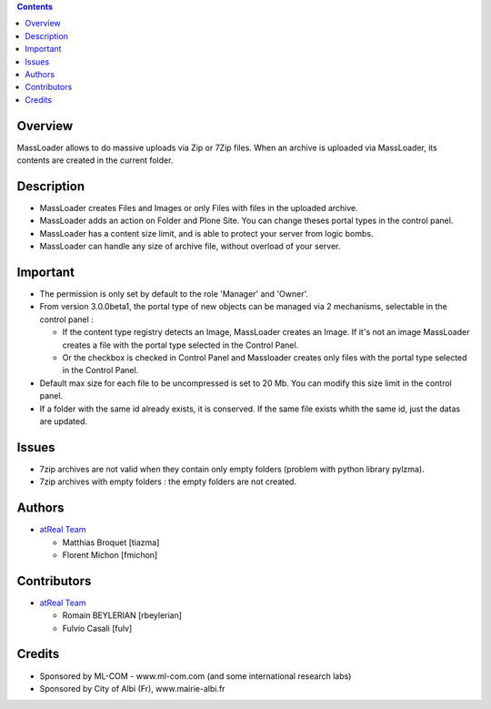.. contents::

Overview
========
MassLoader allows to do massive uploads via Zip or 7Zip files. When an archive
is uploaded via MassLoader, its contents are created in the current folder.


Description
===========

* MassLoader creates Files and Images or only Files with files in the uploaded
  archive.
* MassLoader adds an action on Folder and Plone Site. You can
  change theses portal types in the control panel.
* MassLoader has a content size limit, and is able to protect your server from
  logic bombs.
* MassLoader can handle any size of archive file, without overload of your 
  server.


Important
=========

* The permission is only set by default to the role 'Manager' and 'Owner'.
* From version 3.0.0beta1, the portal type of new objects can be managed via
  2 mechanisms, selectable in the control panel :
  
  * If the content type registry detects an Image, MassLoader creates an Image.
    If it's not an image MassLoader creates a file with the portal type selected
    in the Control Panel.
  * Or the checkbox is checked in Control Panel and Massloader creates only
    files with the portal type selected in the Control Panel.

* Default max size for each file to be uncompressed is set to 20 Mb. You can
  modify this size limit in the control panel.
* If a folder with the same id already exists, it is conserved. If the same file
  exists whith the same id, just the datas are updated.


Issues
======

* 7zip archives are not valid when they contain only empty folders (problem with
  python library pylzma).
* 7zip archives with empty folders : the empty folders are not created.


Authors
=======

|atreal|_

* `atReal Team`_

  - Matthias Broquet [tiazma]
  - Florent Michon [fmichon]

.. |atreal| image:: http://www.atreal.fr/medias/atreal-logo-48.png
.. _atreal: http://www.atreal.fr/
.. _atReal Team: mailto:contact@atreal.fr


Contributors
============

* `atReal Team`_

  - Romain BEYLERIAN [rbeylerian]
  - Fulvio Casali [fulv]

  .. _atReal Team: mailto:contact@atreal.fr


Credits
=======

* Sponsored by ML-COM - www.ml-com.com (and some international research labs)
* Sponsored by City of Albi (Fr), www.mairie-albi.fr
